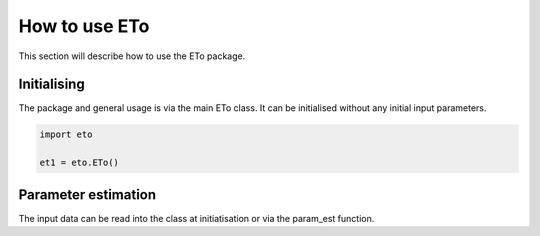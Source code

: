 How to use ETo
===============

This section will describe how to use the ETo package.

Initialising
------------
The package and general usage is via the main ETo class. It can be initialised without any initial input parameters.

.. code:: python

    import eto

    et1 = eto.ETo()

.. ipython:: python
   :suppress:

   import eto

   et1 = eto.ETo()

Parameter estimation
---------------------
The input data can be read into the class at initiatisation or via the param_est function.

.. .. ipython:: python
..
..    from eto import ETo
..
..    et1 = ETo()
